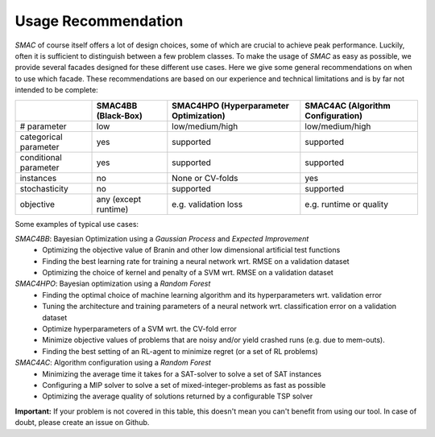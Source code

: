 .. _scenario: options.html#scenario
.. _PCS: options.html#paramcs
.. _TAE: tae.html

Usage Recommendation
====================
*SMAC* of course itself offers a lot of design choices, some of which are crucial to achieve peak performance. Luckily, often it is sufficient to distinguish between a few problem classes.
To make the usage of *SMAC* as easy as possible, we provide several facades designed for these different use cases. Here we give some general recommendations on
when to use which facade. These recommendations are based on our experience and technical limitations and is by far not intended to be complete:

+-----------------------+----------------------+-----------------------------------------+-----------------------------------+
|                       | SMAC4BB (Black-Box)  | SMAC4HPO (Hyperparameter Optimization)  | SMAC4AC (Algorithm Configuration) |
+=======================+======================+=========================================+===================================+
| # parameter           | low                  | low/medium/high                         | low/medium/high                   |
+-----------------------+----------------------+-----------------------------------------+-----------------------------------+
| categorical parameter | yes                  | supported                               | supported                         |
+-----------------------+----------------------+-----------------------------------------+-----------------------------------+
| conditional parameter | yes                  | supported                               | supported                         |
+-----------------------+----------------------+-----------------------------------------+-----------------------------------+
| instances             | no                   | None or CV-folds                        | yes                               |
+-----------------------+----------------------+-----------------------------------------+-----------------------------------+
| stochasticity         | no                   | supported                               | supported                         |
+-----------------------+----------------------+-----------------------------------------+-----------------------------------+
| objective             | any (except runtime) | e.g. validation loss                    | e.g. runtime or quality           |
+-----------------------+----------------------+-----------------------------------------+-----------------------------------+

Some examples of typical use cases:

*SMAC4BB*: Bayesian Optimization using a *Gaussian Process* and *Expected Improvement*
   - Optimizing the objective value of Branin and other low dimensional artificial test functions
   - Finding the best learning rate for training a neural network wrt. RMSE on a validation dataset
   - Optimizing the choice of kernel and penalty of a SVM wrt. RMSE on a validation dataset

*SMAC4HPO*: Bayesian optimization using a *Random Forest*
  - Finding the optimal choice of machine learning algorithm and its hyperparameters wrt. validation error
  - Tuning the architecture and training parameters of a neural network wrt. classification error on a validation dataset
  - Optimize hyperparameters of a SVM wrt. the CV-fold error
  - Minimize objective values of problems that are noisy and/or yield crashed runs (e.g. due to mem-outs).
  - Finding the best setting of an RL-agent to minimize regret (or a set of RL problems)

*SMAC4AC*: Algorithm configuration using a *Random Forest*
  - Minimizing the average time it takes for a SAT-solver to solve a set of SAT instances
  - Configuring a MIP solver to solve a set of mixed-integer-problems as fast as possible
  - Optimizing the average quality of solutions returned by a configurable TSP solver

**Important:** If your problem is not covered in this table, this doesn't mean you can't benefit from using our tool. In case of doubt, please create an issue on Github.

